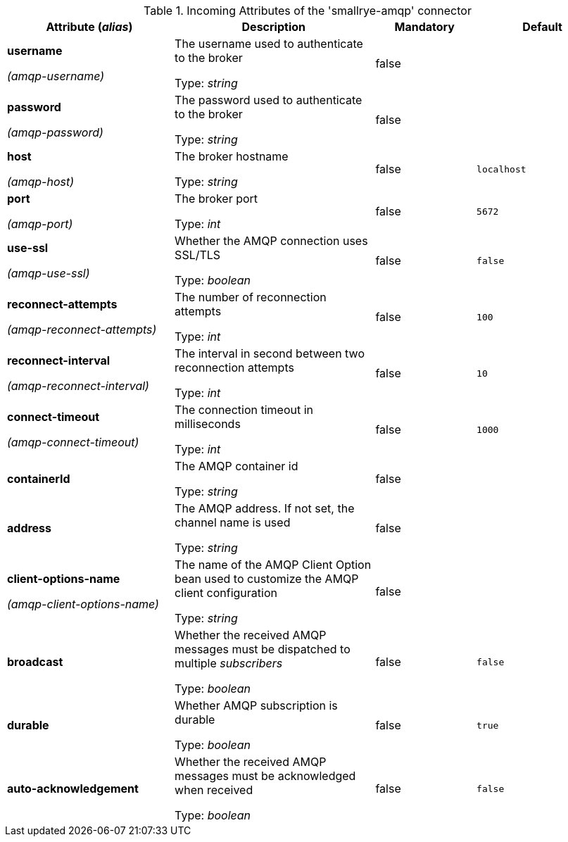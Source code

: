 .Incoming Attributes of the 'smallrye-amqp' connector
[cols="25, 30, 15, 20",options="header"]
|===
|Attribute (_alias_) | Description | Mandatory | Default

| *username*

_(amqp-username)_ | The username used to authenticate to the broker

Type: _string_ | false | 

| *password*

_(amqp-password)_ | The password used to authenticate to the broker

Type: _string_ | false | 

| *host*

_(amqp-host)_ | The broker hostname

Type: _string_ | false | `localhost`

| *port*

_(amqp-port)_ | The broker port

Type: _int_ | false | `5672`

| *use-ssl*

_(amqp-use-ssl)_ | Whether the AMQP connection uses SSL/TLS

Type: _boolean_ | false | `false`

| *reconnect-attempts*

_(amqp-reconnect-attempts)_ | The number of reconnection attempts

Type: _int_ | false | `100`

| *reconnect-interval*

_(amqp-reconnect-interval)_ | The interval in second between two reconnection attempts

Type: _int_ | false | `10`

| *connect-timeout*

_(amqp-connect-timeout)_ | The connection timeout in milliseconds

Type: _int_ | false | `1000`

| *containerId* | The AMQP container id

Type: _string_ | false | 

| *address* | The AMQP address. If not set, the channel name is used

Type: _string_ | false | 

| *client-options-name*

_(amqp-client-options-name)_ | The name of the AMQP Client Option bean used to customize the AMQP client configuration

Type: _string_ | false | 

| *broadcast* | Whether the received AMQP messages must be dispatched to multiple _subscribers_

Type: _boolean_ | false | `false`

| *durable* | Whether AMQP subscription is durable

Type: _boolean_ | false | `true`

| *auto-acknowledgement* | Whether the received AMQP messages must be acknowledged when received

Type: _boolean_ | false | `false`

|===
